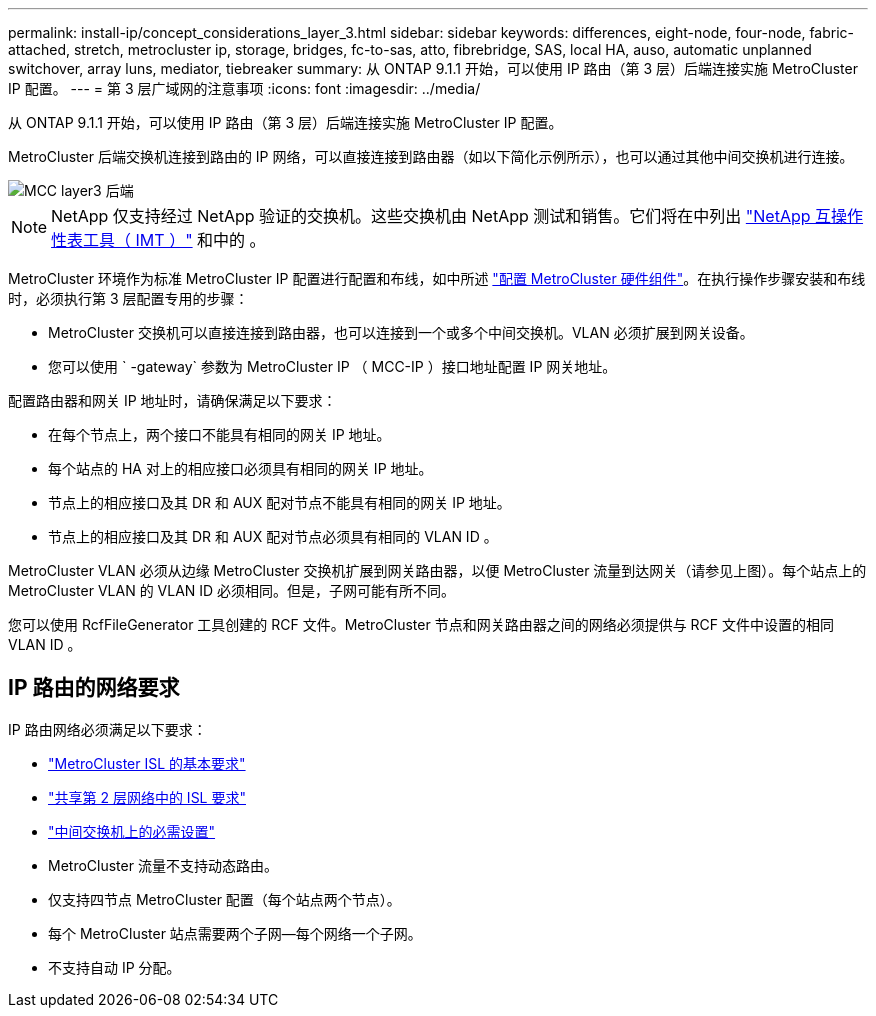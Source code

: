 ---
permalink: install-ip/concept_considerations_layer_3.html 
sidebar: sidebar 
keywords: differences, eight-node, four-node, fabric-attached, stretch, metrocluster ip, storage, bridges, fc-to-sas, atto, fibrebridge, SAS, local HA, auso, automatic unplanned switchover, array luns, mediator, tiebreaker 
summary: 从 ONTAP 9.1.1 开始，可以使用 IP 路由（第 3 层）后端连接实施 MetroCluster IP 配置。 
---
= 第 3 层广域网的注意事项
:icons: font
:imagesdir: ../media/


从 ONTAP 9.1.1 开始，可以使用 IP 路由（第 3 层）后端连接实施 MetroCluster IP 配置。

MetroCluster 后端交换机连接到路由的 IP 网络，可以直接连接到路由器（如以下简化示例所示），也可以通过其他中间交换机进行连接。

image::../media/mcc_layer3_backend.png[MCC layer3 后端]


NOTE: NetApp 仅支持经过 NetApp 验证的交换机。这些交换机由 NetApp 测试和销售。它们将在中列出 link:https://mysupport.netapp.com/NOW/products/interoperability["NetApp 互操作性表工具（ IMT ）"] 和中的 。

MetroCluster 环境作为标准 MetroCluster IP 配置进行配置和布线，如中所述 link:task_configure_the_mcc_hardware_components_mcc_ip.html["配置 MetroCluster 硬件组件"]。在执行操作步骤安装和布线时，必须执行第 3 层配置专用的步骤：

* MetroCluster 交换机可以直接连接到路由器，也可以连接到一个或多个中间交换机。VLAN 必须扩展到网关设备。
* 您可以使用 ` -gateway` 参数为 MetroCluster IP （ MCC-IP ）接口地址配置 IP 网关地址。


配置路由器和网关 IP 地址时，请确保满足以下要求：

* 在每个节点上，两个接口不能具有相同的网关 IP 地址。
* 每个站点的 HA 对上的相应接口必须具有相同的网关 IP 地址。
* 节点上的相应接口及其 DR 和 AUX 配对节点不能具有相同的网关 IP 地址。
* 节点上的相应接口及其 DR 和 AUX 配对节点必须具有相同的 VLAN ID 。


MetroCluster VLAN 必须从边缘 MetroCluster 交换机扩展到网关路由器，以便 MetroCluster 流量到达网关（请参见上图）。每个站点上的 MetroCluster VLAN 的 VLAN ID 必须相同。但是，子网可能有所不同。

您可以使用 RcfFileGenerator 工具创建的 RCF 文件。MetroCluster 节点和网关路由器之间的网络必须提供与 RCF 文件中设置的相同 VLAN ID 。



== IP 路由的网络要求

IP 路由网络必须满足以下要求：

* link:../install-ip/concept_considerations_isls.html#basic-metrocluster-isl-requirements["MetroCluster ISL 的基本要求"]
* link:../install-ip/concept_considerations_isls.html#isl-requirements-in-shared-layer-2-networks["共享第 2 层网络中的 ISL 要求"]
* link:../install-ip/concept_considerations_layer_2.html#required-settings-on-intermediate-switches["中间交换机上的必需设置"]
* MetroCluster 流量不支持动态路由。
* 仅支持四节点 MetroCluster 配置（每个站点两个节点）。
* 每个 MetroCluster 站点需要两个子网—每个网络一个子网。
* 不支持自动 IP 分配。

